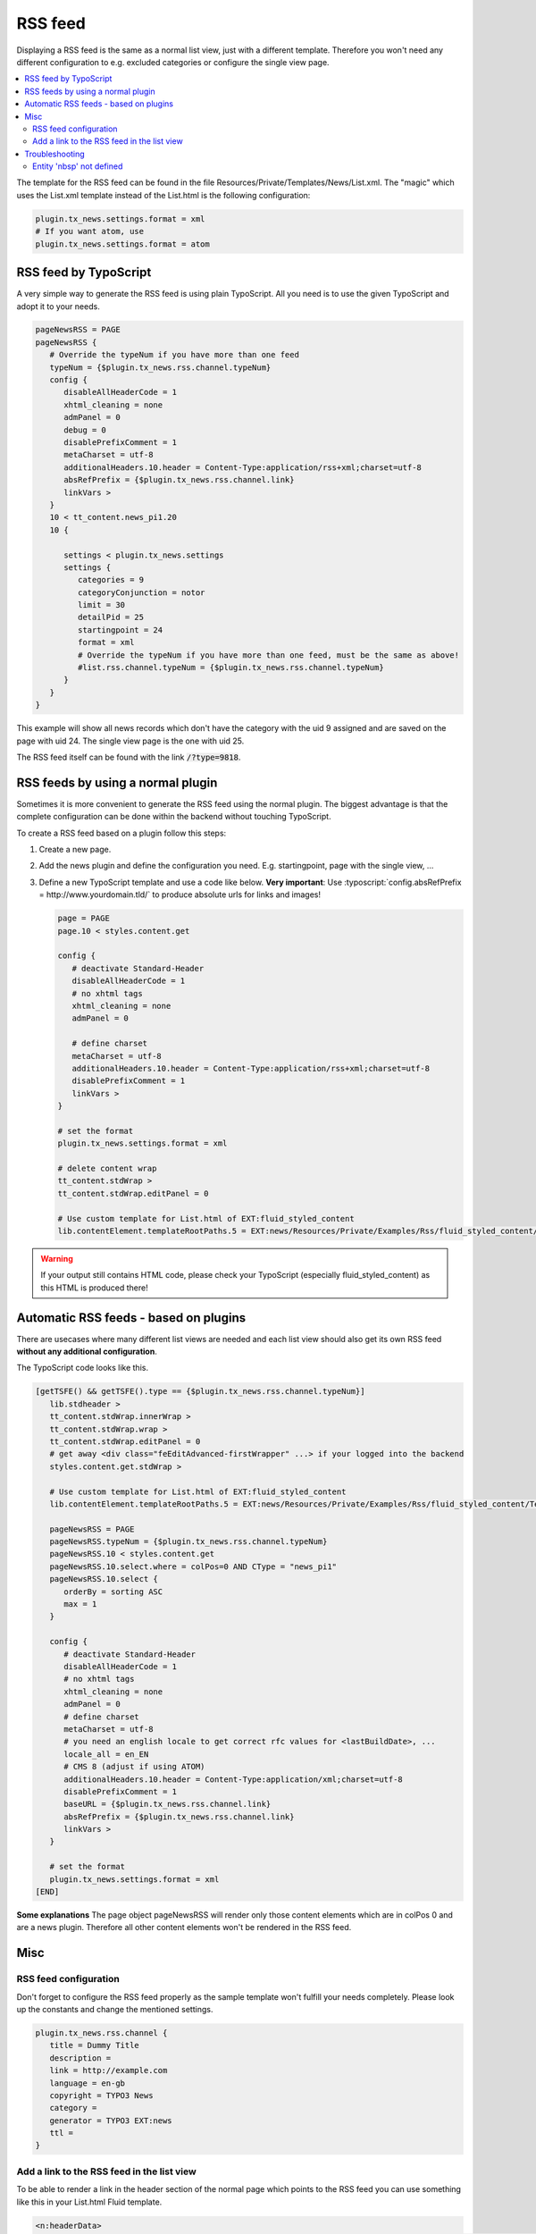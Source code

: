 .. _rss:

========
RSS feed
========

Displaying a RSS feed is the same as a normal list view, just with a different template.
Therefore you won't need any different configuration to e.g. excluded categories or configure the single view page.

.. only:: html

.. contents::
        :local:
        :depth: 3


The template for the RSS feed can be found in the file Resources/Private/Templates/News/List.xml.
The "magic" which uses the List.xml template instead of the List.html is the following configuration:

.. code-block:: typoscript

   plugin.tx_news.settings.format = xml
   # If you want atom, use
   plugin.tx_news.settings.format = atom


RSS feed by TypoScript
^^^^^^^^^^^^^^^^^^^^^^

A very simple way to generate the RSS feed is using plain TypoScript. All you need is to use the given TypoScript and adopt it to your needs.

.. code-block:: typoscript

    pageNewsRSS = PAGE
    pageNewsRSS {
       # Override the typeNum if you have more than one feed
       typeNum = {$plugin.tx_news.rss.channel.typeNum}
       config {
          disableAllHeaderCode = 1
          xhtml_cleaning = none
          admPanel = 0
          debug = 0
          disablePrefixComment = 1
          metaCharset = utf-8
          additionalHeaders.10.header = Content-Type:application/rss+xml;charset=utf-8
          absRefPrefix = {$plugin.tx_news.rss.channel.link}
          linkVars >
       }
       10 < tt_content.news_pi1.20
       10 {

          settings < plugin.tx_news.settings
          settings {
             categories = 9
             categoryConjunction = notor
             limit = 30
             detailPid = 25
             startingpoint = 24
             format = xml
             # Override the typeNum if you have more than one feed, must be the same as above!
             #list.rss.channel.typeNum = {$plugin.tx_news.rss.channel.typeNum}
          }
       }
    }

This example will show all news records which don't have the category with the uid 9 assigned and are saved on the page with uid 24. The single view page is the one with uid 25.

The RSS feed itself can be found with the link :code:`/?type=9818`.

RSS feeds by using a normal plugin
^^^^^^^^^^^^^^^^^^^^^^^^^^^^^^^^^^

Sometimes it is more convenient to generate the RSS feed using the normal plugin.
The biggest advantage is that the complete configuration can be done within the backend without touching TypoScript.

To create a RSS feed based on a plugin follow this steps:

#. Create a new page.

#. Add the news plugin and define the configuration you need. E.g. startingpoint, page with the single view, ...

#. Define a new TypoScript template and use a code like below.  **Very
   important**: Use :typoscript:`config.absRefPrefix = http://www.yourdomain.tld/` to
   produce absolute urls for links and images!

   .. code-block:: typoscript

      page = PAGE
      page.10 < styles.content.get

      config {
         # deactivate Standard-Header
         disableAllHeaderCode = 1
         # no xhtml tags
         xhtml_cleaning = none
         admPanel = 0

         # define charset
         metaCharset = utf-8
         additionalHeaders.10.header = Content-Type:application/rss+xml;charset=utf-8
         disablePrefixComment = 1
         linkVars >
      }

      # set the format
      plugin.tx_news.settings.format = xml

      # delete content wrap
      tt_content.stdWrap >
      tt_content.stdWrap.editPanel = 0

      # Use custom template for List.html of EXT:fluid_styled_content
      lib.contentElement.templateRootPaths.5 = EXT:news/Resources/Private/Examples/Rss/fluid_styled_content/Templates

.. warning::
 If your output still contains HTML code, please check your TypoScript (especially fluid\_styled\_content) as this HTML is produced there!

Automatic RSS feeds - based on plugins
^^^^^^^^^^^^^^^^^^^^^^^^^^^^^^^^^^^^^^

There are usecases where many different list views are needed and each list view should also get its own RSS feed **without any additional configuration**.

The TypoScript code looks like this.

.. code-block:: typoscript

   [getTSFE() && getTSFE().type == {$plugin.tx_news.rss.channel.typeNum}]
      lib.stdheader >
      tt_content.stdWrap.innerWrap >
      tt_content.stdWrap.wrap >
      tt_content.stdWrap.editPanel = 0
      # get away <div class="feEditAdvanced-firstWrapper" ...> if your logged into the backend
      styles.content.get.stdWrap >

      # Use custom template for List.html of EXT:fluid_styled_content
      lib.contentElement.templateRootPaths.5 = EXT:news/Resources/Private/Examples/Rss/fluid_styled_content/Templates

      pageNewsRSS = PAGE
      pageNewsRSS.typeNum = {$plugin.tx_news.rss.channel.typeNum}
      pageNewsRSS.10 < styles.content.get
      pageNewsRSS.10.select.where = colPos=0 AND CType = "news_pi1"
      pageNewsRSS.10.select {
         orderBy = sorting ASC
         max = 1
      }

      config {
         # deactivate Standard-Header
         disableAllHeaderCode = 1
         # no xhtml tags
         xhtml_cleaning = none
         admPanel = 0
         # define charset
         metaCharset = utf-8
         # you need an english locale to get correct rfc values for <lastBuildDate>, ...
         locale_all = en_EN
         # CMS 8 (adjust if using ATOM)
         additionalHeaders.10.header = Content-Type:application/xml;charset=utf-8
         disablePrefixComment = 1
         baseURL = {$plugin.tx_news.rss.channel.link}
         absRefPrefix = {$plugin.tx_news.rss.channel.link}
         linkVars >
      }

      # set the format
      plugin.tx_news.settings.format = xml
   [END]

**Some explanations**
The page object pageNewsRSS will render only those content elements which are in colPos 0 and are a news plugin. Therefore all other content elements won't be rendered in the RSS feed.




Misc
^^^^

RSS feed configuration
""""""""""""""""""""""

Don't forget to configure the RSS feed properly as the sample template won't fulfill your needs completely. Please look up the constants and change the mentioned settings.

.. code-block:: typoscript

   plugin.tx_news.rss.channel {
      title = Dummy Title
      description =
      link = http://example.com
      language = en-gb
      copyright = TYPO3 News
      category =
      generator = TYPO3 EXT:news
      ttl =
   }


Add a link to the RSS feed in the list view
"""""""""""""""""""""""""""""""""""""""""""

To be able to render a link in the header section of the normal page which points to the RSS feed you can use something like this in your List.html Fluid template.

.. code-block:: html

    <n:headerData>
        <link rel="alternate" type="application/rss+xml" title="RSS 2.0" href="{f:uri.page(pageType: settings.list.rss.channel.typeNum)}" />
    </n:headerData>

Troubleshooting
^^^^^^^^^^^^^^^

Entity 'nbsp' not defined
"""""""""""""""""""""""""

If you are getting this error, the easiest thing is to replace the character by using TypoScript:

.. code-block:: typoscript

   pageNewsRSS.10.stdWrap.replacement {
      10  {
         search = &nbsp;
         replace = &#160;
      }
   }
